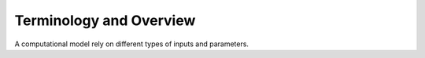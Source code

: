 ========================
Terminology and Overview
========================

A computational model rely on different types of inputs and parameters. 

